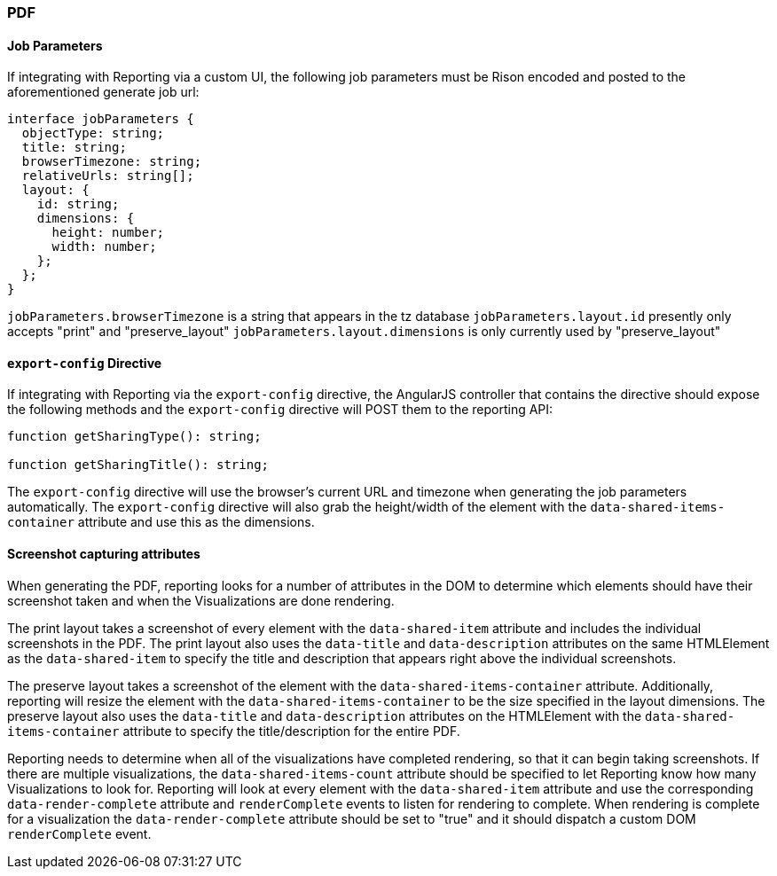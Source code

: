 [float]
=== PDF

[float]
==== Job Parameters
If integrating with Reporting via a custom UI, the following job parameters must be Rison encoded and posted to
the aforementioned generate job url:

----
interface jobParameters {
  objectType: string;
  title: string;
  browserTimezone: string;
  relativeUrls: string[];
  layout: {
    id: string;
    dimensions: {
      height: number;
      width: number;
    };
  };
}
----

`jobParameters.browserTimezone` is a string that appears in the tz database
`jobParameters.layout.id` presently only accepts "print" and "preserve_layout"
`jobParameters.layout.dimensions` is only currently used by "preserve_layout"

[float]
==== `export-config` Directive
If integrating with Reporting via the `export-config` directive, the AngularJS controller that contains
the directive should expose the following methods and the `export-config` directive will POST them to the
reporting API:

----

function getSharingType(): string;

function getSharingTitle(): string;

----

The `export-config` directive will use the browser's current URL and timezone when generating the job
parameters automatically. The `export-config` directive will also grab the height/width of the element
with the `data-shared-items-container` attribute and use this as the dimensions.

[float]
==== Screenshot capturing attributes
When generating the PDF, reporting looks for a number of attributes in the DOM to determine which elements
should have their screenshot taken and when the Visualizations are done rendering.

The print layout takes a screenshot of every element with the `data-shared-item` attribute and includes the
individual screenshots in the PDF. The print layout also uses the `data-title` and `data-description`
attributes on the same HTMLElement as the `data-shared-item` to specify the title and description
that appears right above the individual screenshots.

The preserve layout takes a screenshot of the element with the `data-shared-items-container` attribute. Additionally,
reporting will resize the element with the `data-shared-items-container` to be the size specified in the layout dimensions.
The preserve layout also uses the `data-title` and `data-description` attributes on the HTMLElement with the
`data-shared-items-container` attribute to specify the title/description for the entire PDF.

Reporting needs to determine when all of the visualizations have completed rendering, so that it can begin taking screenshots.
If there are multiple visualizations, the `data-shared-items-count` attribute should be specified to let Reporting know how
many Visualizations to look for. Reporting will look at every element with the `data-shared-item` attribute and use the corresponding
`data-render-complete` attribute and `renderComplete` events to listen for rendering to complete. When rendering is complete for a visualization
the `data-render-complete` attribute should be set to "true" and it should dispatch a custom DOM `renderComplete` event.
